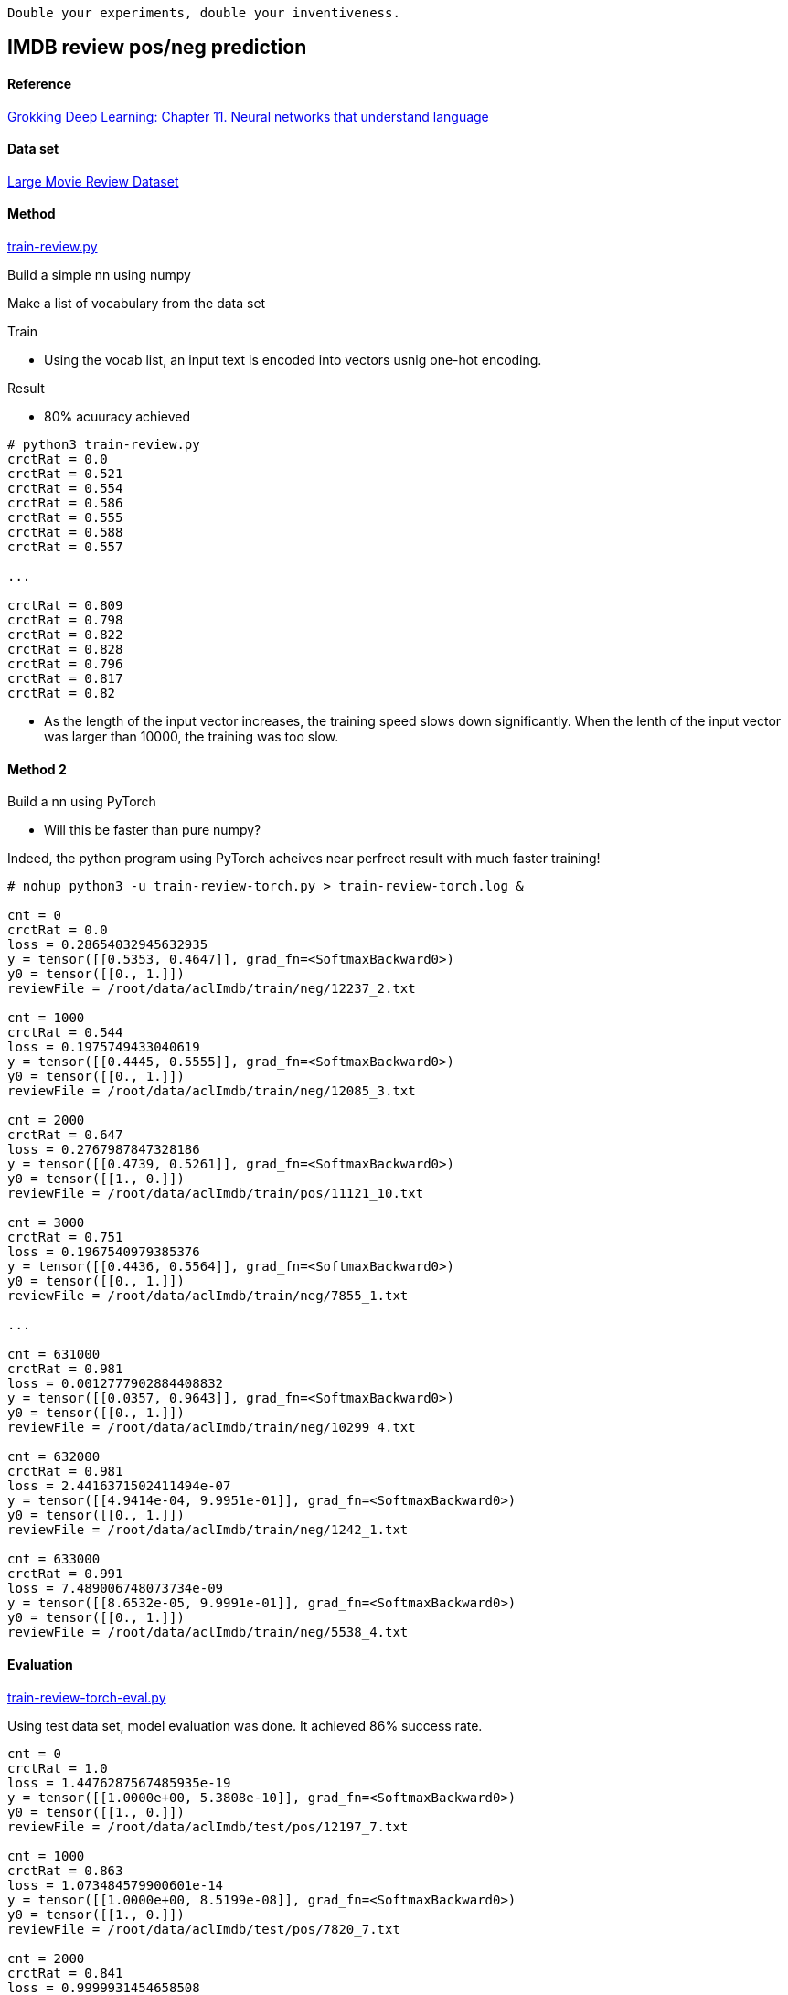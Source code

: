   Double your experiments, double your inventiveness.

== IMDB review pos/neg prediction ==

==== Reference ====
https://livebook.manning.com/book/grokking-deep-learning/chapter-11/[Grokking Deep Learning: Chapter 11. Neural networks that understand language]

==== Data set ====
http://ai.stanford.edu/~amaas/data/sentiment/[Large Movie Review Dataset]

==== Method ====
https://github.com/dhkim9549/ai-study/blob/main/imdb/train-review.py[train-review.py]

Build a simple nn using numpy

Make a list of vocabulary from the data set

Train

* Using the vocab list, an input text is encoded into vectors usnig one-hot encoding.

Result

* 80% acuuracy achieved

----
# python3 train-review.py
crctRat = 0.0
crctRat = 0.521
crctRat = 0.554
crctRat = 0.586
crctRat = 0.555
crctRat = 0.588
crctRat = 0.557

...

crctRat = 0.809
crctRat = 0.798
crctRat = 0.822
crctRat = 0.828
crctRat = 0.796
crctRat = 0.817
crctRat = 0.82
----

* As the length of the input vector increases, the training speed slows down significantly. When the lenth of the input vector was larger than 10000, the training was too slow.

==== Method 2 ====

Build a nn using PyTorch

* Will this be faster than pure numpy?

Indeed, the python program using PyTorch acheives near perfrect result with much faster training!

----
# nohup python3 -u train-review-torch.py > train-review-torch.log &

cnt = 0
crctRat = 0.0
loss = 0.28654032945632935
y = tensor([[0.5353, 0.4647]], grad_fn=<SoftmaxBackward0>)
y0 = tensor([[0., 1.]])
reviewFile = /root/data/aclImdb/train/neg/12237_2.txt

cnt = 1000
crctRat = 0.544
loss = 0.1975749433040619
y = tensor([[0.4445, 0.5555]], grad_fn=<SoftmaxBackward0>)
y0 = tensor([[0., 1.]])
reviewFile = /root/data/aclImdb/train/neg/12085_3.txt

cnt = 2000
crctRat = 0.647
loss = 0.2767987847328186
y = tensor([[0.4739, 0.5261]], grad_fn=<SoftmaxBackward0>)
y0 = tensor([[1., 0.]])
reviewFile = /root/data/aclImdb/train/pos/11121_10.txt

cnt = 3000
crctRat = 0.751
loss = 0.1967540979385376
y = tensor([[0.4436, 0.5564]], grad_fn=<SoftmaxBackward0>)
y0 = tensor([[0., 1.]])
reviewFile = /root/data/aclImdb/train/neg/7855_1.txt

...

cnt = 631000
crctRat = 0.981
loss = 0.0012777902884408832
y = tensor([[0.0357, 0.9643]], grad_fn=<SoftmaxBackward0>)
y0 = tensor([[0., 1.]])
reviewFile = /root/data/aclImdb/train/neg/10299_4.txt

cnt = 632000
crctRat = 0.981
loss = 2.4416371502411494e-07
y = tensor([[4.9414e-04, 9.9951e-01]], grad_fn=<SoftmaxBackward0>)
y0 = tensor([[0., 1.]])
reviewFile = /root/data/aclImdb/train/neg/1242_1.txt

cnt = 633000
crctRat = 0.991
loss = 7.489006748073734e-09
y = tensor([[8.6532e-05, 9.9991e-01]], grad_fn=<SoftmaxBackward0>)
y0 = tensor([[0., 1.]])
reviewFile = /root/data/aclImdb/train/neg/5538_4.txt

----

==== Evaluation ====
https://github.com/dhkim9549/ai-study/blob/main/imdb/train-review-torch-eval.py[train-review-torch-eval.py]

Using test data set, model evaluation was done.
It achieved 86% success rate.

----

cnt = 0
crctRat = 1.0
loss = 1.4476287567485935e-19
y = tensor([[1.0000e+00, 5.3808e-10]], grad_fn=<SoftmaxBackward0>)
y0 = tensor([[1., 0.]])
reviewFile = /root/data/aclImdb/test/pos/12197_7.txt

cnt = 1000
crctRat = 0.863
loss = 1.073484579900601e-14
y = tensor([[1.0000e+00, 8.5199e-08]], grad_fn=<SoftmaxBackward0>)
y0 = tensor([[1., 0.]])
reviewFile = /root/data/aclImdb/test/pos/7820_7.txt

cnt = 2000
crctRat = 0.841
loss = 0.9999931454658508
y = tensor([[1.0000e+00, 3.4086e-06]], grad_fn=<SoftmaxBackward0>)
y0 = tensor([[0., 1.]])
reviewFile = /root/data/aclImdb/test/neg/3985_4.txt

cnt = 3000
crctRat = 0.867
loss = 1.0947590056709089e-11
y = tensor([[3.2793e-06, 1.0000e+00]], grad_fn=<SoftmaxBackward0>)
y0 = tensor([[0., 1.]])
reviewFile = /root/data/aclImdb/test/neg/3728_1.txt

----
